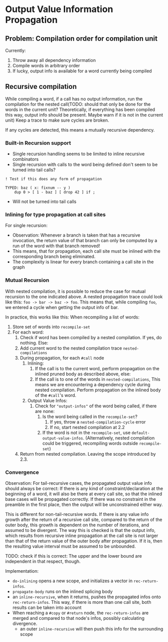 * Output Value Information Propagation
** Problem: Compilation order for compilation unit
Currently:
1. Throw away all dependency information
2. Compile words in arbitrary order
3. If lucky, output info is available for a word currently being compiled

** Recursive compilation
While compiling a word, if a call has no output information, run the
compilation for the nested call(TODO: should that only be done for the words in
the current unit?  Theoretically, if everything has been compiled this way,
output info should be present.  Maybe warn if it is not in the current unit)  Keep a trace to make sure cycles are
broken.

If any cycles are detected, this means a mutually recursive dependency.
*** Built-in Recursion support
- Single recursion handling seems to be limited to inline recursive combinators
- Single recursion with calls to the word being defined don't seem to be turned
  into tail calls?

#+begin_src factor
  ! Test if this does any form of propagation

  TYPED: baz ( x: fixnum -- y )
      dup 0 > [ 1 - baz ] [ drop 42 ] if ;
#+end_src
- Will not be turned into tail calls
*** Inlining for type propagation at call sites
For single recursion:

- Observation: Whenever a branch is taken that has a recursive invocation, the
  return value of that branch can only be computed by a run of the word with
  that branch removed!
- This means, that for propagation, each call site must be inlined with the
  corresponding branch being eliminated.
- The complexity is linear for every branch containing a call site in the graph

*** Mutual Recursion

With nested compilation, it is possible to reduce the case for mutual recursion
to the one indicated above.  A nested
propagation trace could look like this: =foo -> bar -> baz -> foo=. This means
that, while compiling =foo=, we entered a cycle when getting the output info of bar.

In practice, this works like this:
When recompiling a list of words:
1. Store set of words into =recompile-set=
2. For each word:
   1. Check if word has been compiled by a nested compilation.  If yes, do
      nothing.  Else:
   2. Add current word to the nested compilation trace =nested-compilations=
   3. During propagation, for each =#call= node
      1. Inlining:
         1. If the call is to the current word, perform propagation on the inlined
            pruned body as described above, else:
         2. If the call is to one of the words in =nested-compilations=, This means
            we are encountering a dependency cycle during nested compilation.
            Perform propagation on the inlined body of the =#call='s word.
      2. Output Value Infos:
         1. Check for ="output-infos"= of the word being called, if there are none:
            1. Is the word being called in the =recompile-set=?
               1. If yes, throw a =nested-compilation-cycle= error
               2. If no, start nested compilation at 2.2
            2. If the word is not in the =recompile-set=, use
               =default-output-value-infos=.  (Alternatively, nested compilation
               could be triggered, recompiling words outside =recompile-set=)
   4. Return from nested compilation.  Leaving the scope introduced by 2.3.

*** Convergence
Observation: For tail-recursive cases, the propagated output value info should
always be correct:  If there is any kind of constraint/declaration at the
beginning of a word, it will also be there at every call site, so that the
inlined base cases will be propagated correctly.  If there was no constraint in
the preamble in the first place, then the output will be unconstrained either way.

This is different for non-tail-recursive words.  If there is any value info
growth after the return of a recursive call site, compared to the return of the
outer body, this growth is dependent on
the number of iterations, and assumed to be divergent.  The way this is checked
is that the output info, which results from recursive inline propagation at the
call site is not larger than that of the return value of the outer body after
propagation.   If it is, then the resulting value interval must be assumed to be
unbounded.

TODO: check if this is correct: The upper and the lower bound are independent in
that respect, though.



Implementation:
- =do-inlining= opens a new scope, and initializes a vector in
  =rec-return-infos=.
- =propagate-body= runs on the inlined splicing body
- an =inline-recursive=, when it returns, pushes the propagated infos onto
  =rec-return-infos=.  This way, if there is more than one call site, both
  results can be taken into account
- When reaching a =#copy= or =#return= node, the =rec-return-infos= are merged
  and compared to that node's infos, possibly calculating divergence.
  - an outer =inline-recursive= will then push this info for the surrounding scope
